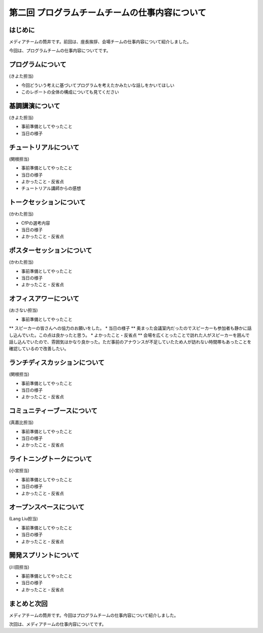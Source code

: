 ===============================================
第二回 プログラムチームチームの仕事内容について
===============================================

はじめに
========

メディアチームの筒井です。前回は、座長挨拶、会場チームの仕事内容について紹介しました。

今回は、プログラムチームの仕事内容についてです。

プログラムについて
==================
(きよた担当)

- 今回どういう考えに基づいてプログラムを考えたかみたいな話しをかいてほしい
- このレポートの全体の構成についても見てください

基調講演について
================

(きよた担当)

* 事前準備としてやったこと
* 当日の様子

チュートリアルについて
======================

(関根担当)

* 事前準備としてやったこと
* 当日の様子
* よかったこと・反省点
* チュートリアル講師からの感想

トークセッションについて
========================

(かわた担当)

* CfPの選考内容
* 当日の様子
* よかったこと・反省点

ポスターセッションについて
==========================

(かわた担当)

* 事前準備としてやったこと
* 当日の様子
* よかったこと・反省点

オフィスアワーについて
======================

(おさない担当)

* 事前準備としてやったこと
** スピーカーの皆さんへの協力のお願いをした。
* 当日の様子
** 奥まった会議室内だったのでスピーカーも参加者も静かに話し込んでいた。この点は良かったと思う。
* よかったこと・反省点
** 会場を広くとったことで訪れた人がスピーカーを囲んで話し込んでいたので、雰囲気はかなり良かった。ただ事前のアナウンスが不足していたため人が訪れない時間帯もあったことを確認しているので改善したい。

ランチディスカッションについて
==============================

(関根担当)

* 事前準備としてやったこと
* 当日の様子
* よかったこと・反省点

コミュニティーブースについて
============================

(真嘉比担当)

* 事前準備としてやったこと
* 当日の様子
* よかったこと・反省点

ライトニングトークについて
==========================

(小宮担当)

* 事前準備としてやったこと
* 当日の様子
* よかったこと・反省点

オープンスペースについて
========================

(Lang Liu担当)

* 事前準備としてやったこと
* 当日の様子
* よかったこと・反省点

開発スプリントについて
======================

(川田担当)

* 事前準備としてやったこと
* 当日の様子
* よかったこと・反省点

まとめと次回
============

メディアチームの筒井です。今回はプログラムチームの仕事内容について紹介しました。

次回は、メディアチームの仕事内容についてです。
